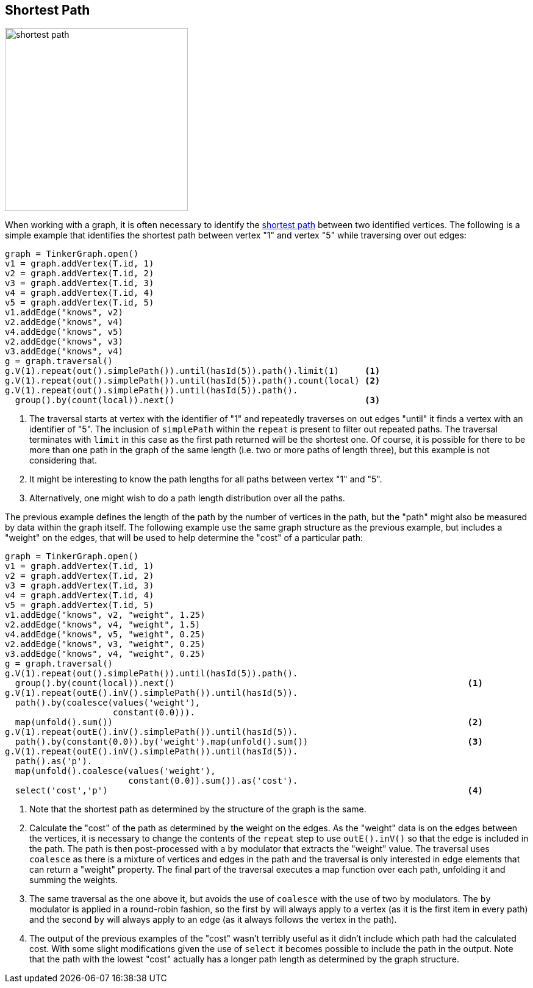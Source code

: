 ////
Licensed to the Apache Software Foundation (ASF) under one or more
contributor license agreements.  See the NOTICE file distributed with
this work for additional information regarding copyright ownership.
The ASF licenses this file to You under the Apache License, Version 2.0
(the "License"); you may not use this file except in compliance with
the License.  You may obtain a copy of the License at

  http://www.apache.org/licenses/LICENSE-2.0

Unless required by applicable law or agreed to in writing, software
distributed under the License is distributed on an "AS IS" BASIS,
WITHOUT WARRANTIES OR CONDITIONS OF ANY KIND, either express or implied.
See the License for the specific language governing permissions and
limitations under the License.
////
[[shortest-path]]
Shortest Path
-------------

image:shortest-path.png[width=300]

When working with a graph, it is often necessary to identify the
link:https://en.wikipedia.org/wiki/Shortest_path_problem[shortest path] between two identified vertices. The following
is a simple example that identifies the shortest path between vertex "1" and vertex "5" while traversing over out edges:

[gremlin-groovy]
----
graph = TinkerGraph.open()
v1 = graph.addVertex(T.id, 1)
v2 = graph.addVertex(T.id, 2)
v3 = graph.addVertex(T.id, 3)
v4 = graph.addVertex(T.id, 4)
v5 = graph.addVertex(T.id, 5)
v1.addEdge("knows", v2)
v2.addEdge("knows", v4)
v4.addEdge("knows", v5)
v2.addEdge("knows", v3)
v3.addEdge("knows", v4)
g = graph.traversal()
g.V(1).repeat(out().simplePath()).until(hasId(5)).path().limit(1)     <1>
g.V(1).repeat(out().simplePath()).until(hasId(5)).path().count(local) <2>
g.V(1).repeat(out().simplePath()).until(hasId(5)).path().
  group().by(count(local)).next()                                     <3>
----

<1> The traversal starts at vertex with the identifier of "1" and repeatedly traverses on out edges "until" it finds a
vertex with an identifier of "5". The inclusion of `simplePath` within the `repeat` is present to filter out repeated
paths. The traversal terminates with `limit` in this case as the first path returned will be the shortest one. Of
course, it is possible for there to be more than one path in the graph of the same length (i.e. two or more paths of
length three), but this example is not considering that.
<2> It might be interesting to know the path lengths for all paths between vertex "1" and "5".
<3> Alternatively, one might wish to do a path length distribution over all the paths.

The previous example defines the length of the path by the number of vertices in the path, but the "path" might also
be measured by data within the graph itself. The following example use the same graph structure as the previous example,
but includes a "weight" on the edges, that will be used to help determine the "cost" of a particular path:

[gremlin-groovy]
----
graph = TinkerGraph.open()
v1 = graph.addVertex(T.id, 1)
v2 = graph.addVertex(T.id, 2)
v3 = graph.addVertex(T.id, 3)
v4 = graph.addVertex(T.id, 4)
v5 = graph.addVertex(T.id, 5)
v1.addEdge("knows", v2, "weight", 1.25)
v2.addEdge("knows", v4, "weight", 1.5)
v4.addEdge("knows", v5, "weight", 0.25)
v2.addEdge("knows", v3, "weight", 0.25)
v3.addEdge("knows", v4, "weight", 0.25)
g = graph.traversal()
g.V(1).repeat(out().simplePath()).until(hasId(5)).path().
  group().by(count(local)).next()                                                         <1>
g.V(1).repeat(outE().inV().simplePath()).until(hasId(5)).
  path().by(coalesce(values('weight'),
                     constant(0.0))).
  map(unfold().sum())                                                                     <2>
g.V(1).repeat(outE().inV().simplePath()).until(hasId(5)).
  path().by(constant(0.0)).by('weight').map(unfold().sum())                               <3>
g.V(1).repeat(outE().inV().simplePath()).until(hasId(5)).
  path().as('p').
  map(unfold().coalesce(values('weight'),
                        constant(0.0)).sum()).as('cost').
  select('cost','p')                                                                      <4>
----

<1> Note that the shortest path as determined by the structure of the graph is the same.
<2> Calculate the "cost" of the path as determined by the weight on the edges. As the "weight" data is on the edges
between the vertices, it is necessary to change the contents of the `repeat` step to use `outE().inV()` so that the
edge is included in the path. The path is then post-processed with a `by` modulator that extracts the "weight" value.
The traversal uses `coalesce` as there is a mixture of vertices and edges in the path and the traversal is only
interested in edge elements that can return a "weight" property. The final part of the traversal executes a map
function over each path, unfolding it and summing the weights.
<3> The same traversal as the one above it, but avoids the use of `coalesce` with the use of two `by` modulators. The
`by` modulator is applied in a round-robin fashion, so the first `by` will always apply to a vertex (as it is the first
item in every path) and the second `by` will always apply to an edge (as it always follows the vertex in the path).
<4> The output of the previous examples of the "cost" wasn't terribly useful as it didn't include which path had the
calculated cost. With some slight modifications given the use of `select` it becomes possible to include the path in
the output. Note that the path with the lowest "cost" actually has a longer path length as determined by the graph
structure.



